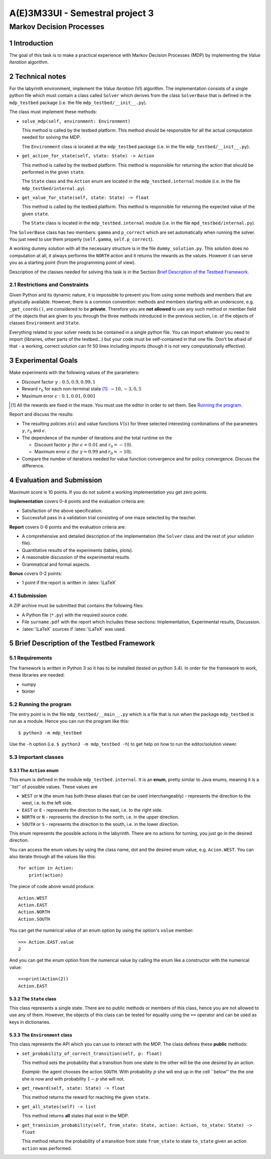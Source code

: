 .. sectnum::

.. role:: latex(raw)
   :format: latex

================================
A(E)3M33UI - Semestral project 3
================================
-------------------------
Markov Decision Processes
-------------------------

Introduction
============

The goal of this task is to make a practical experience with Markov Decision
Processes (MDP) by implementing the *Value Iteration* algorithm.

Technical notes
===============

For the labyrinth environment, implement the *Value Iteration* (VI)
algorithm. The implementation consists of a single python file which must
contain a class called ``Solver`` which derives from the class ``SolverBase``
that is defined in the ``mdp_testbed`` package (i.e. the file
``mdp_testbed/__init__.py``\ ).

The class must implement these methods:

* ``solve_mdp(self, environment: Environment)``

  This method is called by the testbed platform. This method should be
  responsible for all the actual computation needed for solving the MDP.

  The ``Environment`` class is located at the ``mdp_testbed`` package (i.e.
  in the file ``mdp_testbed/__init__.py``\ ).

* ``get_action_for_state(self, state: State) -> Action``

  This method is called by the testbed platform. This method is responsible
  for returning the action that should be performed in the given ``state``\ .

  The ``State`` class and the ``Action`` enum are located in the
  ``mdp_testbed.internal`` module (i.e. in the file
  ``mdp_testbed/internal.py``\ ).

* ``get_value_for_state(self, state: State) -> float``

  This method is called by the testbed platform. This method is responsible
  for returning the expected value of the given ``state``\ .

  The ``State`` class is located in the ``mdp_testbed.internal`` module (i.e.
  in the file ``mpd_testbed/internal.py``\ ).

The ``SolverBase`` class has two members: ``gamma`` and ``p_correct``
which are set automatically when running the solver. You just need to use
them properly (``self.gamma``, ``self.p_correct``).

A working dummy solution with all the necessary structure is in the file
``dummy_solution.py``\ . This solution does no computation at all, it always
performs the ``NORTH`` action and it returns the rewards as the values.
However it can serve you as a starting point (from the programming point of
view).

Description of the classes needed for solving this task is in the Section
`Brief Description of the Testbed Framework`_\ .

Restrictions and Constraints
----------------------------

Given Python and its dynamic nature, it is impossible to prevent you from using
some methods and members that are physically available. However, there is a
common convention: methods and members starting with an underscore, e.g.
``_get_coords()``\ , are considered to be **private**\ . Therefore you are
**not allowed** to use any such method or member field of the objects that
are given to you through the three methods introduced in the previous
section, i.e. of the objects of classes ``Environment`` and ``State``\ .

Everything related to your solver needs to be contained in a single python
file. You can import whatever you need to import (libraries, other parts of
the testbed...) but your code must be self-contained in that one file. Don't
be afraid of that - a working, correct solution can fit 50 lines including
imports (though it is not very computationally effective).

Experimental Goals
==================

Make experiments with the following values of the parameters:

* Discount factor :math:`\gamma: 0.5, 0.9, 0.99, 1`
* Reward :math:`r_0` for each non-terminal state [#]_: :math:`-10, -3, 0, 5`
* Maximum error :math:`\epsilon: 0.1, 0.01, 0.001`

.. [#] All the rewards are fixed in the maze. You must use the editor in
   order to set them. See `Running the program`_\ .

Report and discuss the results:

* The resulting policies :math:`\pi(s)` and value functions :math:`V(s)`
  for three selected interesting combinations of the parameters
  :math:`\gamma`\ , :math:`r_0` and :math:`\epsilon`\ .
* The dependence of the number of iterations and the total runtime on the

  * Discount factor :math:`\gamma` (for :math:`\epsilon = 0.01` and
    :math:`r_0 = -10`\ ).
  * Maximum error :math:`\epsilon` (for :math:`\gamma = 0.99` and
    :math:`r_0 = -10`\ ).

* Compare the number of iterations needed for value function convergence and
  for policy convergence. Discuss the difference.

Evaluation and Submission
=========================

Maximum score is 10 points. If you do not submit a working implementation you
get zero points.

**Implementation** covers 0-4 points and the evaluation criteria are:

* Satisfaction of the above specification.
* Successfull pass in a validation trial consisting of one maze selected by
  the teacher.

**Report** covers 0-6 points and the evaluation criteria are:

* A comprehensive and detailed description of the implementation (the
  ``Solver`` class and the rest of your solution file).
* Quantitative results of the experiments (tables, plots).
* A reasonable discussion of the experimental results.
* Grammatical and formal aspects.

**Bonus** covers 0-2 points:

* 1 point if the report is written in :latex:`\LaTeX`

Submission
----------

A ZIP archive must be submitted that contains the following
files:

* A Python file (``*.py``\ ) with the required source code.
* File ``surname.pdf`` with the report which includes these sections:
  Implementation, Experimental results, Discussion.
* :latex:`\LaTeX` sources if :latex:`\LaTeX` was used.


Brief Description of the Testbed Framework
==========================================

Requirements
------------

The framework is written in Python 3 so it has to be installed (tested on
python 3.4). In order for the framework to work, these libraries are needed:

* numpy
* tkinter

Running the program
-------------------

The entry point is in the file ``mdp_testbed/__main__.py`` which is a
file that is run when the package ``mdp_testbed`` is run as a module.
Hence you can run the program like this::

    $ python3 -m mdp_testbed

Use the ``-h`` option (i.e. ``$ python3 -m mdp_testbed -h``\ ) to get
help on how to run the editor/solution viewer.

Important classes
-----------------

The ``Action`` enum
~~~~~~~~~~~~~~~~~~~

This enum is defined in the module ``mdp_testbed.internal``\ . It is an
**enum**\ , pretty similar to Java enums, meaning it is a \`\`list'' of
possible values. These values are

* ``WEST`` or ``W`` (the enum has both these aliases that can be used
  interchangeably) - represents the direction to the west, i.e. to the left
  side.
* ``EAST`` or ``E`` - represents the direction to the east, i.e. to the right
  side.
* ``NORTH`` or ``N`` - represents the direction to the north, i.e. in the
  upper direction.
* ``SOUTH`` or ``S`` - represents the direction to the south, i.e. in the
  lower direction.

This enum represents the possible actions in the labyrinth. There are no
actions for turning, you just go in the desired direction.

You can access the enum values by using the class name, dot and the desired
enum value, e.g. ``Acion.WEST``\ . You can also iterate through all the
values like this::

    for action in Action:
        print(action)

The piece of code above would produce::

    Action.WEST
    Action.EAST
    Action.NORTH
    Action.SOUTH

You can get the numerical value of an enum option by using the option's
``value`` member::

    >>> Action.EAST.value
    2

And you can get the enum option from the numerical value by calling the enum
like a constructor with the numerical value::

    >>>print(Action(2))
    Action.EAST

The ``State`` class
~~~~~~~~~~~~~~~~~~~

This class represents a single state. There are no public methods or members
of this class, hence you are not allowed to use any of them. However, the
objects of this class can be tested for equality using the ``==`` operator
and can be used as keys in dictionaries.

The ``Environment`` class
~~~~~~~~~~~~~~~~~~~~~~~~~

This class represents the API which you can use to interact with the MDP. The
class defines these **public** methods:

* ``set_probability_of_correct_transition(self, p: float)``

  This method sets the probability that a transition from one state to the
  other will be the one desired by an action.

  *Example*\ : the agent chooses the action ``SOUTH``\ . With probability
  :math:`p` she will end up in the cell \`\`below'' the the one she is now and
  with probability :math:`1 - p` she will not.

* ``get_reward(self, state: State) -> float``

  This method returns the reward for reaching the given ``state``\ .

* ``get_all_states(self) -> list``

  This method returns **all** states that exist in the MDP.

* ``get_transision_probability(self, from_state: State, action: Action, to_state: State) -> float``

  This method returns the probability of a transition from state
  ``from_state`` to state ``to_state`` given an action ``action`` was performed.
